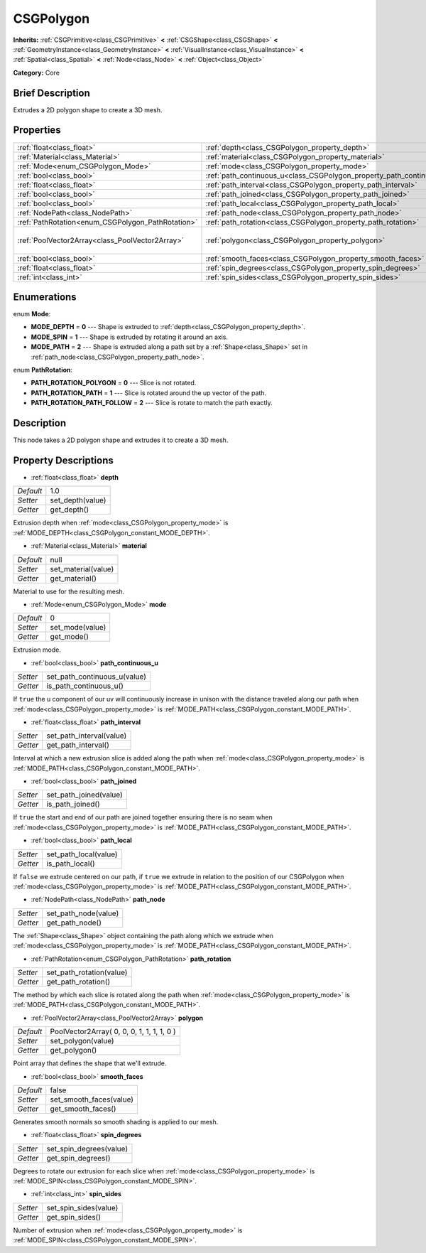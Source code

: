 .. Generated automatically by doc/tools/makerst.py in Godot's source tree.
.. DO NOT EDIT THIS FILE, but the CSGPolygon.xml source instead.
.. The source is found in doc/classes or modules/<name>/doc_classes.

.. _class_CSGPolygon:

CSGPolygon
==========

**Inherits:** :ref:`CSGPrimitive<class_CSGPrimitive>` **<** :ref:`CSGShape<class_CSGShape>` **<** :ref:`GeometryInstance<class_GeometryInstance>` **<** :ref:`VisualInstance<class_VisualInstance>` **<** :ref:`Spatial<class_Spatial>` **<** :ref:`Node<class_Node>` **<** :ref:`Object<class_Object>`

**Category:** Core

Brief Description
-----------------

Extrudes a 2D polygon shape to create a 3D mesh.

Properties
----------

+---------------------------------------------------+-----------------------------------------------------------------------+--------------------------------------------+
| :ref:`float<class_float>`                         | :ref:`depth<class_CSGPolygon_property_depth>`                         | 1.0                                        |
+---------------------------------------------------+-----------------------------------------------------------------------+--------------------------------------------+
| :ref:`Material<class_Material>`                   | :ref:`material<class_CSGPolygon_property_material>`                   | null                                       |
+---------------------------------------------------+-----------------------------------------------------------------------+--------------------------------------------+
| :ref:`Mode<enum_CSGPolygon_Mode>`                 | :ref:`mode<class_CSGPolygon_property_mode>`                           | 0                                          |
+---------------------------------------------------+-----------------------------------------------------------------------+--------------------------------------------+
| :ref:`bool<class_bool>`                           | :ref:`path_continuous_u<class_CSGPolygon_property_path_continuous_u>` |                                            |
+---------------------------------------------------+-----------------------------------------------------------------------+--------------------------------------------+
| :ref:`float<class_float>`                         | :ref:`path_interval<class_CSGPolygon_property_path_interval>`         |                                            |
+---------------------------------------------------+-----------------------------------------------------------------------+--------------------------------------------+
| :ref:`bool<class_bool>`                           | :ref:`path_joined<class_CSGPolygon_property_path_joined>`             |                                            |
+---------------------------------------------------+-----------------------------------------------------------------------+--------------------------------------------+
| :ref:`bool<class_bool>`                           | :ref:`path_local<class_CSGPolygon_property_path_local>`               |                                            |
+---------------------------------------------------+-----------------------------------------------------------------------+--------------------------------------------+
| :ref:`NodePath<class_NodePath>`                   | :ref:`path_node<class_CSGPolygon_property_path_node>`                 |                                            |
+---------------------------------------------------+-----------------------------------------------------------------------+--------------------------------------------+
| :ref:`PathRotation<enum_CSGPolygon_PathRotation>` | :ref:`path_rotation<class_CSGPolygon_property_path_rotation>`         |                                            |
+---------------------------------------------------+-----------------------------------------------------------------------+--------------------------------------------+
| :ref:`PoolVector2Array<class_PoolVector2Array>`   | :ref:`polygon<class_CSGPolygon_property_polygon>`                     | PoolVector2Array( 0, 0, 0, 1, 1, 1, 1, 0 ) |
+---------------------------------------------------+-----------------------------------------------------------------------+--------------------------------------------+
| :ref:`bool<class_bool>`                           | :ref:`smooth_faces<class_CSGPolygon_property_smooth_faces>`           | false                                      |
+---------------------------------------------------+-----------------------------------------------------------------------+--------------------------------------------+
| :ref:`float<class_float>`                         | :ref:`spin_degrees<class_CSGPolygon_property_spin_degrees>`           |                                            |
+---------------------------------------------------+-----------------------------------------------------------------------+--------------------------------------------+
| :ref:`int<class_int>`                             | :ref:`spin_sides<class_CSGPolygon_property_spin_sides>`               |                                            |
+---------------------------------------------------+-----------------------------------------------------------------------+--------------------------------------------+

Enumerations
------------

.. _enum_CSGPolygon_Mode:

.. _class_CSGPolygon_constant_MODE_DEPTH:

.. _class_CSGPolygon_constant_MODE_SPIN:

.. _class_CSGPolygon_constant_MODE_PATH:

enum **Mode**:

- **MODE_DEPTH** = **0** --- Shape is extruded to :ref:`depth<class_CSGPolygon_property_depth>`.

- **MODE_SPIN** = **1** --- Shape is extruded by rotating it around an axis.

- **MODE_PATH** = **2** --- Shape is extruded along a path set by a :ref:`Shape<class_Shape>` set in :ref:`path_node<class_CSGPolygon_property_path_node>`.

.. _enum_CSGPolygon_PathRotation:

.. _class_CSGPolygon_constant_PATH_ROTATION_POLYGON:

.. _class_CSGPolygon_constant_PATH_ROTATION_PATH:

.. _class_CSGPolygon_constant_PATH_ROTATION_PATH_FOLLOW:

enum **PathRotation**:

- **PATH_ROTATION_POLYGON** = **0** --- Slice is not rotated.

- **PATH_ROTATION_PATH** = **1** --- Slice is rotated around the up vector of the path.

- **PATH_ROTATION_PATH_FOLLOW** = **2** --- Slice is rotate to match the path exactly.

Description
-----------

This node takes a 2D polygon shape and extrudes it to create a 3D mesh.

Property Descriptions
---------------------

.. _class_CSGPolygon_property_depth:

- :ref:`float<class_float>` **depth**

+-----------+------------------+
| *Default* | 1.0              |
+-----------+------------------+
| *Setter*  | set_depth(value) |
+-----------+------------------+
| *Getter*  | get_depth()      |
+-----------+------------------+

Extrusion depth when :ref:`mode<class_CSGPolygon_property_mode>` is :ref:`MODE_DEPTH<class_CSGPolygon_constant_MODE_DEPTH>`.

.. _class_CSGPolygon_property_material:

- :ref:`Material<class_Material>` **material**

+-----------+---------------------+
| *Default* | null                |
+-----------+---------------------+
| *Setter*  | set_material(value) |
+-----------+---------------------+
| *Getter*  | get_material()      |
+-----------+---------------------+

Material to use for the resulting mesh.

.. _class_CSGPolygon_property_mode:

- :ref:`Mode<enum_CSGPolygon_Mode>` **mode**

+-----------+-----------------+
| *Default* | 0               |
+-----------+-----------------+
| *Setter*  | set_mode(value) |
+-----------+-----------------+
| *Getter*  | get_mode()      |
+-----------+-----------------+

Extrusion mode.

.. _class_CSGPolygon_property_path_continuous_u:

- :ref:`bool<class_bool>` **path_continuous_u**

+----------+------------------------------+
| *Setter* | set_path_continuous_u(value) |
+----------+------------------------------+
| *Getter* | is_path_continuous_u()       |
+----------+------------------------------+

If ``true`` the u component of our uv will continuously increase in unison with the distance traveled along our path when :ref:`mode<class_CSGPolygon_property_mode>` is :ref:`MODE_PATH<class_CSGPolygon_constant_MODE_PATH>`.

.. _class_CSGPolygon_property_path_interval:

- :ref:`float<class_float>` **path_interval**

+----------+--------------------------+
| *Setter* | set_path_interval(value) |
+----------+--------------------------+
| *Getter* | get_path_interval()      |
+----------+--------------------------+

Interval at which a new extrusion slice is added along the path when :ref:`mode<class_CSGPolygon_property_mode>` is :ref:`MODE_PATH<class_CSGPolygon_constant_MODE_PATH>`.

.. _class_CSGPolygon_property_path_joined:

- :ref:`bool<class_bool>` **path_joined**

+----------+------------------------+
| *Setter* | set_path_joined(value) |
+----------+------------------------+
| *Getter* | is_path_joined()       |
+----------+------------------------+

If ``true`` the start and end of our path are joined together ensuring there is no seam when :ref:`mode<class_CSGPolygon_property_mode>` is :ref:`MODE_PATH<class_CSGPolygon_constant_MODE_PATH>`.

.. _class_CSGPolygon_property_path_local:

- :ref:`bool<class_bool>` **path_local**

+----------+-----------------------+
| *Setter* | set_path_local(value) |
+----------+-----------------------+
| *Getter* | is_path_local()       |
+----------+-----------------------+

If ``false`` we extrude centered on our path, if ``true`` we extrude in relation to the position of our CSGPolygon when :ref:`mode<class_CSGPolygon_property_mode>` is :ref:`MODE_PATH<class_CSGPolygon_constant_MODE_PATH>`.

.. _class_CSGPolygon_property_path_node:

- :ref:`NodePath<class_NodePath>` **path_node**

+----------+----------------------+
| *Setter* | set_path_node(value) |
+----------+----------------------+
| *Getter* | get_path_node()      |
+----------+----------------------+

The :ref:`Shape<class_Shape>` object containing the path along which we extrude when :ref:`mode<class_CSGPolygon_property_mode>` is :ref:`MODE_PATH<class_CSGPolygon_constant_MODE_PATH>`.

.. _class_CSGPolygon_property_path_rotation:

- :ref:`PathRotation<enum_CSGPolygon_PathRotation>` **path_rotation**

+----------+--------------------------+
| *Setter* | set_path_rotation(value) |
+----------+--------------------------+
| *Getter* | get_path_rotation()      |
+----------+--------------------------+

The method by which each slice is rotated along the path when :ref:`mode<class_CSGPolygon_property_mode>` is :ref:`MODE_PATH<class_CSGPolygon_constant_MODE_PATH>`.

.. _class_CSGPolygon_property_polygon:

- :ref:`PoolVector2Array<class_PoolVector2Array>` **polygon**

+-----------+--------------------------------------------+
| *Default* | PoolVector2Array( 0, 0, 0, 1, 1, 1, 1, 0 ) |
+-----------+--------------------------------------------+
| *Setter*  | set_polygon(value)                         |
+-----------+--------------------------------------------+
| *Getter*  | get_polygon()                              |
+-----------+--------------------------------------------+

Point array that defines the shape that we'll extrude.

.. _class_CSGPolygon_property_smooth_faces:

- :ref:`bool<class_bool>` **smooth_faces**

+-----------+-------------------------+
| *Default* | false                   |
+-----------+-------------------------+
| *Setter*  | set_smooth_faces(value) |
+-----------+-------------------------+
| *Getter*  | get_smooth_faces()      |
+-----------+-------------------------+

Generates smooth normals so smooth shading is applied to our mesh.

.. _class_CSGPolygon_property_spin_degrees:

- :ref:`float<class_float>` **spin_degrees**

+----------+-------------------------+
| *Setter* | set_spin_degrees(value) |
+----------+-------------------------+
| *Getter* | get_spin_degrees()      |
+----------+-------------------------+

Degrees to rotate our extrusion for each slice when :ref:`mode<class_CSGPolygon_property_mode>` is :ref:`MODE_SPIN<class_CSGPolygon_constant_MODE_SPIN>`.

.. _class_CSGPolygon_property_spin_sides:

- :ref:`int<class_int>` **spin_sides**

+----------+-----------------------+
| *Setter* | set_spin_sides(value) |
+----------+-----------------------+
| *Getter* | get_spin_sides()      |
+----------+-----------------------+

Number of extrusion when :ref:`mode<class_CSGPolygon_property_mode>` is :ref:`MODE_SPIN<class_CSGPolygon_constant_MODE_SPIN>`.

